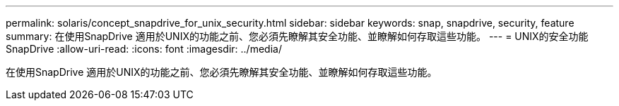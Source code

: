 ---
permalink: solaris/concept_snapdrive_for_unix_security.html 
sidebar: sidebar 
keywords: snap, snapdrive, security, feature 
summary: 在使用SnapDrive 適用於UNIX的功能之前、您必須先瞭解其安全功能、並瞭解如何存取這些功能。 
---
= UNIX的安全功能SnapDrive
:allow-uri-read: 
:icons: font
:imagesdir: ../media/


[role="lead"]
在使用SnapDrive 適用於UNIX的功能之前、您必須先瞭解其安全功能、並瞭解如何存取這些功能。
